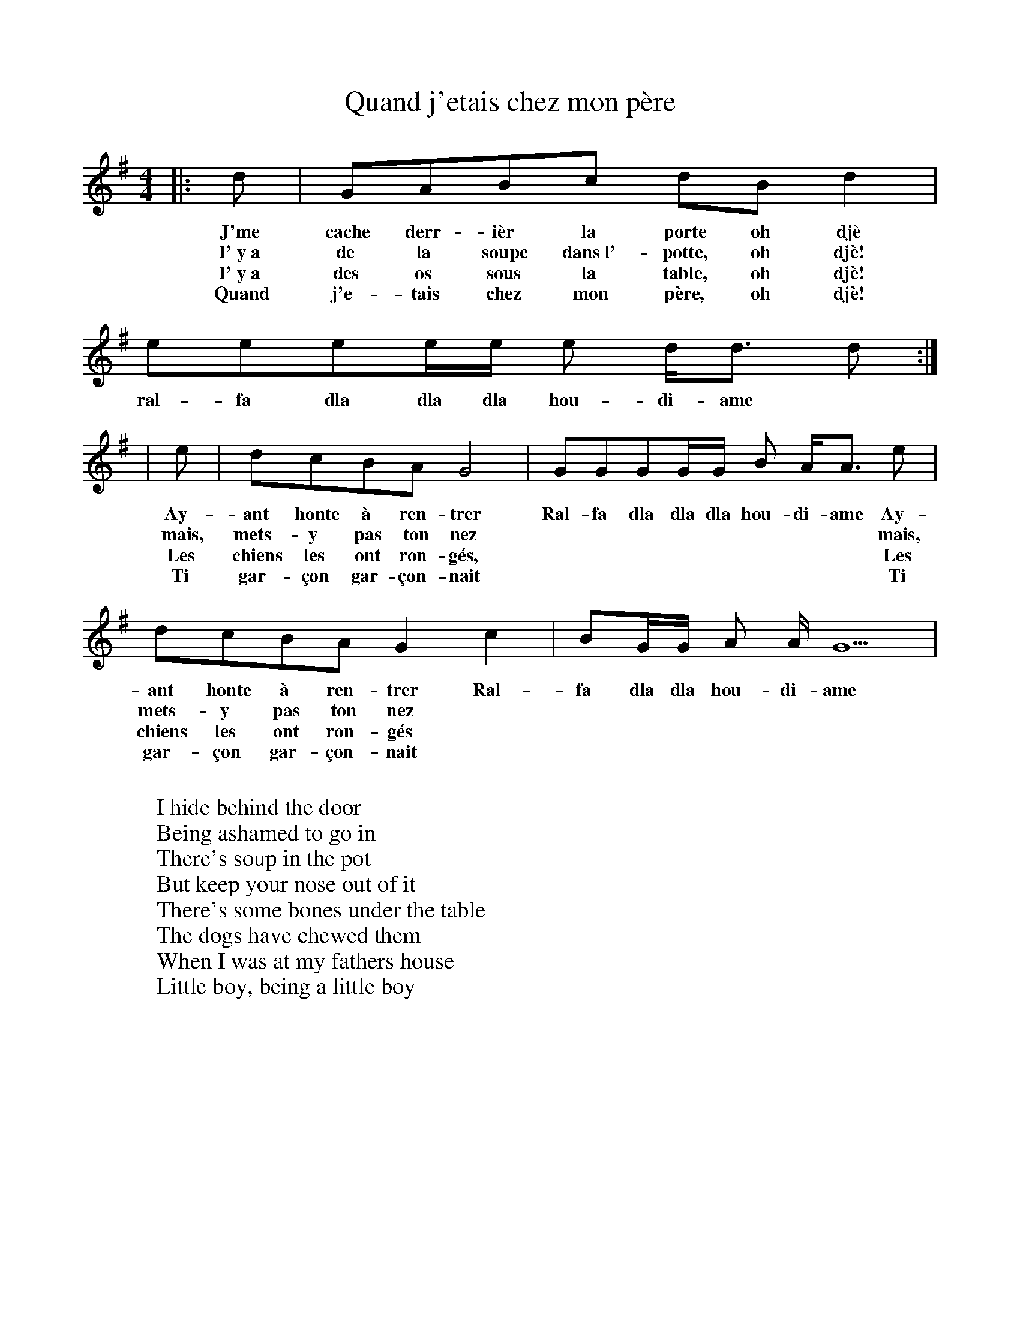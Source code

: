%%scale 0.87

X: 1
T: Quand j'etais chez mon père
L: 1/8
M: 4/4
K: G
|: d | GABc dBd2 | eeee/e/ e d/d3/2 d :|
w: J'me cache derr-ièr la porte oh djè ral-fa dla dla dla hou-di-ame
w: I'~y~a de la soupe dans~l'-potte, oh djè!
w: I'~y~a des os sous la table, oh djè!
w: Quand j'e-tais chez mon père, oh djè!
| e | dcBA G4   | GGGG/G/ B A/A3/2 e |
w: Ay-ant honte à ren-trer Ral-fa dla dla dla hou-di-ame Ay-
w: mais, mets-y pas ton nez * * * * * * * *  mais,
w: Les chiens les ont ron-gés, * * * * * * * * Les
w: Ti gar-çon gar-çon-nait * * * * * * * * Ti
       dcBA G2 c2 | BG/G/ A A/ G5 |
w: ant honte à ren-trer Ral-fa dla dla hou-di-ame
w: mets-y pas ton nez
w: chiens les ont ron-gés
w: gar-çon gar-çon-nait
W: 
W: I hide behind the door
W: Being ashamed to go in
W: There's soup in the pot
W: But keep your nose out of it
W: There's some bones under the table 
W: The dogs have chewed them
W: When I was at my fathers house
W: Little boy, being a little boy
